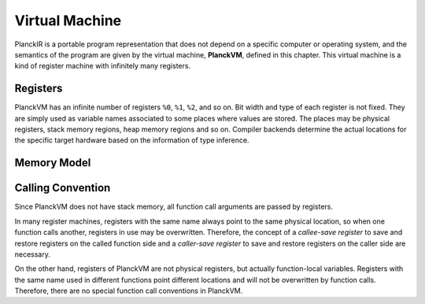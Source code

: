 ===============
Virtual Machine
===============

PlanckIR is a portable program representation that does not depend on a specific
computer or operating system, and the semantics of the program are given by the
virtual machine, **PlanckVM**, defined in this chapter. This virtual machine is a kind of
register machine with infinitely many registers.

Registers
=========

PlanckVM has an infinite number of registers ``%0``, ``%1``, ``%2``, and so on.
Bit width and type of each register is not fixed. They are simply used as variable
names associated to some places where values are stored. The places may be physical
registers, stack memory regions, heap memory regions and so on.
Compiler backends determine the actual locations for the specific target hardware
based on the information of type inference.

Memory Model
============

Calling Convention
==================

Since PlanckVM does not have stack memory, all function call arguments are
passed by registers.

In many register machines, registers with the same name always point to the same
physical location, so when one function calls another, registers in use may be
overwritten. Therefore, the concept of a *callee-save register* to save and restore
registers on the called function side and a *caller-save register* to save and restore registers on the caller side are necessary.

On the other hand, registers of PlanckVM are not physical registers, but actually
function-local variables. Registers with the same name used in different functions
point different locations and will not be overwritten by function calls.
Therefore, there are no special function call conventions in PlanckVM.
